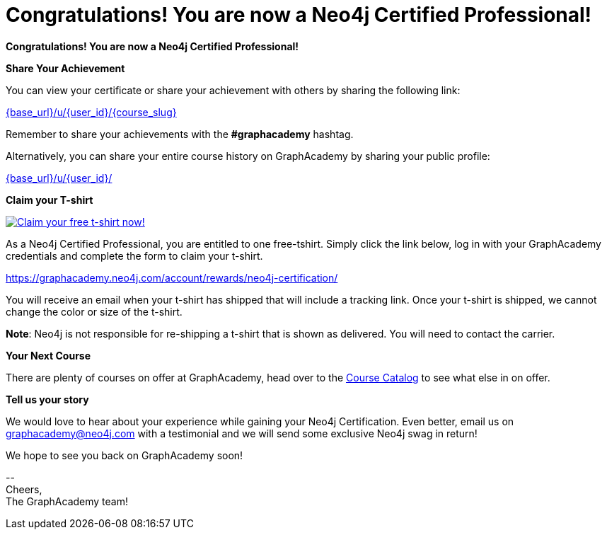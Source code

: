 = Congratulations!  You are now a Neo4j Certified Professional!
:reward-form: https://graphacademy.neo4j.com/account/rewards/neo4j-certification/
:reward-image: https://dist.neo4j.com/wp-content/uploads/20221227053212/2023-certified-neo4j-professional.jpg

// Hi {user_name},

**Congratulations!  You are now a Neo4j Certified Professional!**

**Share Your Achievement**

You can view your certificate or share your achievement with others by sharing the following link:

link:{base_url}/u/{user_id}/{course_slug}[{base_url}/u/{user_id}/{course_slug}^]

Remember to share your achievements with the **#graphacademy** hashtag.

Alternatively, you can share your entire course history on GraphAcademy by sharing your public profile:

link:{base_url}/u/{user_id}/[{base_url}/u/{user_id}/^]

**Claim your T-shirt**

link:{reward-form}[image:{reward-image}[Claim your free t-shirt now!]]

As a Neo4j Certified Professional, you are entitled to one free-tshirt.
Simply click the link below, log in with your GraphAcademy credentials and complete the form to claim your t-shirt.

link:{reward-form}[{reward-form}^]

You will receive an email when your t-shirt has shipped that will include a tracking link.
Once your t-shirt is shipped, we cannot change the color or size of the t-shirt.

**Note**: Neo4j is not responsible for re-shipping a t-shirt that is shown as delivered. You will need to contact the carrier.

**Your Next Course**

There are plenty of courses on offer at GraphAcademy, head over to the link:{base_url}/categories/[Course Catalog^] to see what else in on offer.

**Tell us your story**

We would love to hear about your experience while gaining your Neo4j Certification.
Even better, email us on mailto:graphacademy@neo4j.com[] with a testimonial and we will send some exclusive Neo4j swag in return!



We hope to see you back on GraphAcademy soon!

\-- +
Cheers, +
The GraphAcademy team!